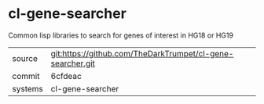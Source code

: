 * cl-gene-searcher

Common lisp libraries to search for genes of interest in HG18 or HG19

|---------+-------------------------------------------|
| source  | git:https://github.com/TheDarkTrumpet/cl-gene-searcher.git   |
| commit  | 6cfdeac  |
| systems | cl-gene-searcher |
|---------+-------------------------------------------|

